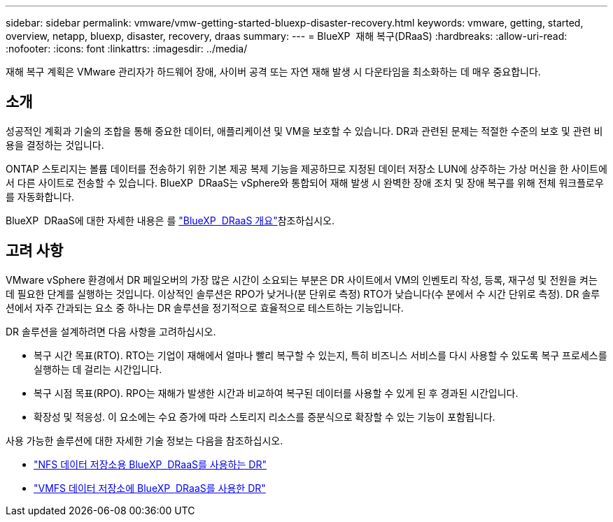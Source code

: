 ---
sidebar: sidebar 
permalink: vmware/vmw-getting-started-bluexp-disaster-recovery.html 
keywords: vmware, getting, started, overview, netapp, bluexp, disaster, recovery, draas 
summary:  
---
= BlueXP  재해 복구(DRaaS)
:hardbreaks:
:allow-uri-read: 
:nofooter: 
:icons: font
:linkattrs: 
:imagesdir: ../media/


[role="lead"]
재해 복구 계획은 VMware 관리자가 하드웨어 장애, 사이버 공격 또는 자연 재해 발생 시 다운타임을 최소화하는 데 매우 중요합니다.



== 소개

성공적인 계획과 기술의 조합을 통해 중요한 데이터, 애플리케이션 및 VM을 보호할 수 있습니다. DR과 관련된 문제는 적절한 수준의 보호 및 관련 비용을 결정하는 것입니다.

ONTAP 스토리지는 볼륨 데이터를 전송하기 위한 기본 제공 복제 기능을 제공하므로 지정된 데이터 저장소 LUN에 상주하는 가상 머신을 한 사이트에서 다른 사이트로 전송할 수 있습니다. BlueXP  DRaaS는 vSphere와 통합되어 재해 발생 시 완벽한 장애 조치 및 장애 복구를 위해 전체 워크플로우를 자동화합니다.

BlueXP  DRaaS에 대한 자세한 내용은 를 link:https://docs.netapp.com/us-en/netapp-solutions/ehc/dr-draas-overview.html["BlueXP  DRaaS 개요"]참조하십시오.



== 고려 사항

VMware vSphere 환경에서 DR 페일오버의 가장 많은 시간이 소요되는 부분은 DR 사이트에서 VM의 인벤토리 작성, 등록, 재구성 및 전원을 켜는 데 필요한 단계를 실행하는 것입니다. 이상적인 솔루션은 RPO가 낮거나(분 단위로 측정) RTO가 낮습니다(수 분에서 수 시간 단위로 측정). DR 솔루션에서 자주 간과되는 요소 중 하나는 DR 솔루션을 정기적으로 효율적으로 테스트하는 기능입니다.

DR 솔루션을 설계하려면 다음 사항을 고려하십시오.

* 복구 시간 목표(RTO). RTO는 기업이 재해에서 얼마나 빨리 복구할 수 있는지, 특히 비즈니스 서비스를 다시 사용할 수 있도록 복구 프로세스를 실행하는 데 걸리는 시간입니다.
* 복구 시점 목표(RPO). RPO는 재해가 발생한 시간과 비교하여 복구된 데이터를 사용할 수 있게 된 후 경과된 시간입니다.
* 확장성 및 적응성. 이 요소에는 수요 증가에 따라 스토리지 리소스를 증분식으로 확장할 수 있는 기능이 포함됩니다.


사용 가능한 솔루션에 대한 자세한 기술 정보는 다음을 참조하십시오.

* link:https://docs.netapp.com/us-en/netapp-solutions/ehc/dr-draas-nfs.html["NFS 데이터 저장소용 BlueXP  DRaaS를 사용하는 DR"]
* link:https://docs.netapp.com/us-en/netapp-solutions/ehc/dr-draas-vmfs.html["VMFS 데이터 저장소에 BlueXP  DRaaS를 사용한 DR"]

